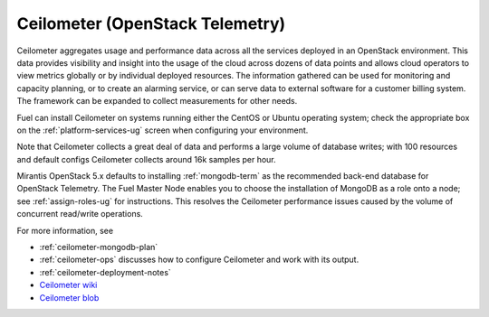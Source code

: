 
.. _ceilometer-term:

Ceilometer (OpenStack Telemetry)
--------------------------------

Ceilometer aggregates usage and performance data
across all the services deployed in an OpenStack environment.
This data provides visibility and insight
into the usage of the cloud across dozens of data points
and allows cloud operators to view metrics globally
or by individual deployed resources.
The information gathered can be used for monitoring and capacity planning,
or to create an alarming service,
or can serve data to external software for a customer billing system.
The framework can be expanded to collect measurements for other needs.

Fuel can install Ceilometer on systems running
either the CentOS or Ubuntu operating system;
check the appropriate box on the :ref:`platform-services-ug` screen
when configuring your environment.

Note that Ceilometer collects a great deal of data
and performs a large volume of database writes;
with 100 resources and default configs Ceilometer collects around
16k samples per hour.

Mirantis OpenStack 5.x defaults to installing :ref:`mongodb-term`
as the recommended back-end database for OpenStack Telemetry.
The Fuel Master Node enables you to choose
the installation of MongoDB as a role onto a node;
see :ref:`assign-roles-ug` for instructions.
This resolves the Ceilometer performance issues caused
by the volume of concurrent read/write operations.

For more information, see

* :ref:`ceilometer-mongodb-plan`
* :ref:`ceilometer-ops` discusses how to configure Ceilometer
  and work with its output.
*  :ref:`ceilometer-deployment-notes`
* `Ceilometer wiki <https://wiki.openstack.org/wiki/Ceilometer>`_
* `Ceilometer blob <https://github.com/openstack/ceilometer/blob/stable/icehouse/doc/source/install/dbreco.rst>`_


